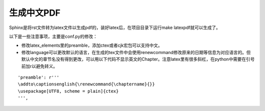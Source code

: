 生成中文PDF
=================
Sphinx是将rst文件转为latex文件以生成pdf的，装好latex后，在项目目录下运行make latexpdf就可以生成了。

以下是一些注意事项，主要是conf.py的修改：

* 修改latex_elements里的preamble，添加ctex或者cjk宏包可以支持中文。
* 修改language可以更改默认的语言，在生成的tex文件中会使用renewcommand修改原来的日期等信息为对应语言的。但默认中文的章节名没有得到更改，可以用以下代码不显示英文的Chapter。注意latex里有很多斜杠，在python中需要在引号前加r以避免转义。

::

    'preamble': r'''
    \addto\captionsenglish{\renewcommand{\chaptername}{}}
    \usepackage[UTF8, scheme = plain]{ctex}
    ''',